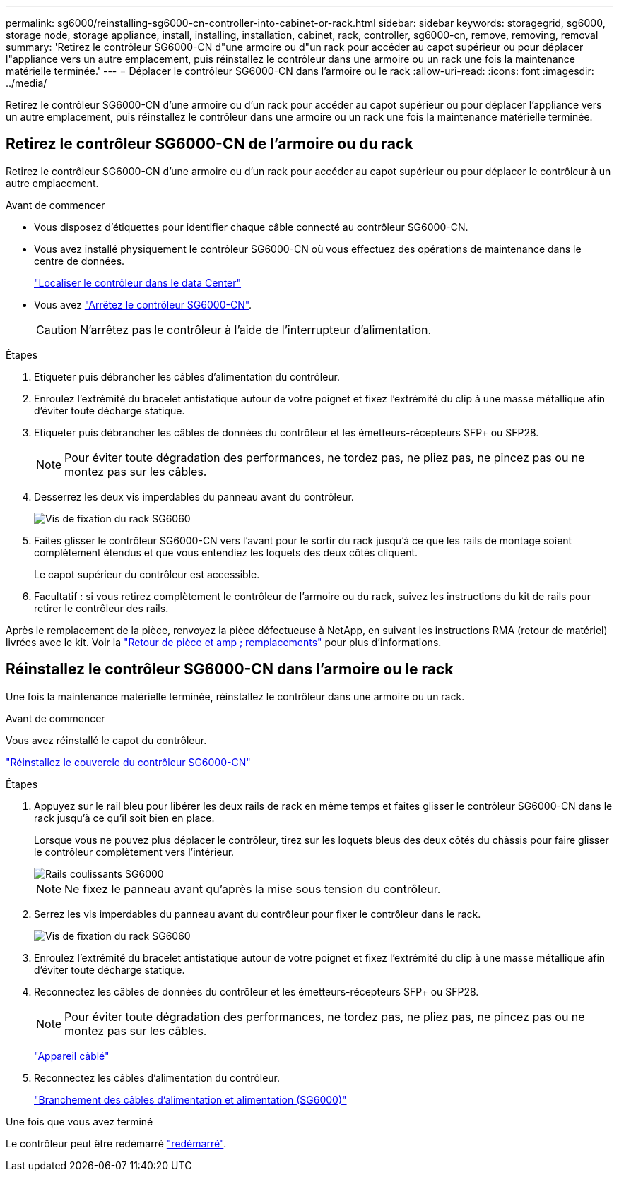---
permalink: sg6000/reinstalling-sg6000-cn-controller-into-cabinet-or-rack.html 
sidebar: sidebar 
keywords: storagegrid, sg6000, storage node, storage appliance, install, installing, installation, cabinet, rack, controller, sg6000-cn, remove, removing, removal 
summary: 'Retirez le contrôleur SG6000-CN d"une armoire ou d"un rack pour accéder au capot supérieur ou pour déplacer l"appliance vers un autre emplacement, puis réinstallez le contrôleur dans une armoire ou un rack une fois la maintenance matérielle terminée.' 
---
= Déplacer le contrôleur SG6000-CN dans l'armoire ou le rack
:allow-uri-read: 
:icons: font
:imagesdir: ../media/


[role="lead"]
Retirez le contrôleur SG6000-CN d'une armoire ou d'un rack pour accéder au capot supérieur ou pour déplacer l'appliance vers un autre emplacement, puis réinstallez le contrôleur dans une armoire ou un rack une fois la maintenance matérielle terminée.



== Retirez le contrôleur SG6000-CN de l'armoire ou du rack

Retirez le contrôleur SG6000-CN d'une armoire ou d'un rack pour accéder au capot supérieur ou pour déplacer le contrôleur à un autre emplacement.

.Avant de commencer
* Vous disposez d'étiquettes pour identifier chaque câble connecté au contrôleur SG6000-CN.
* Vous avez installé physiquement le contrôleur SG6000-CN où vous effectuez des opérations de maintenance dans le centre de données.
+
link:locating-controller-in-data-center.html["Localiser le contrôleur dans le data Center"]

* Vous avez link:power-sg6000-cn-controller-off-on.html#shut-down-sg6000-cn-controller["Arrêtez le contrôleur SG6000-CN"].
+

CAUTION: N'arrêtez pas le contrôleur à l'aide de l'interrupteur d'alimentation.



.Étapes
. Etiqueter puis débrancher les câbles d'alimentation du contrôleur.
. Enroulez l'extrémité du bracelet antistatique autour de votre poignet et fixez l'extrémité du clip à une masse métallique afin d'éviter toute décharge statique.
. Etiqueter puis débrancher les câbles de données du contrôleur et les émetteurs-récepteurs SFP+ ou SFP28.
+

NOTE: Pour éviter toute dégradation des performances, ne tordez pas, ne pliez pas, ne pincez pas ou ne montez pas sur les câbles.

. Desserrez les deux vis imperdables du panneau avant du contrôleur.
+
image::../media/sg6060_rack_retaining_screws.png[Vis de fixation du rack SG6060]

. Faites glisser le contrôleur SG6000-CN vers l'avant pour le sortir du rack jusqu'à ce que les rails de montage soient complètement étendus et que vous entendiez les loquets des deux côtés cliquent.
+
Le capot supérieur du contrôleur est accessible.

. Facultatif : si vous retirez complètement le contrôleur de l'armoire ou du rack, suivez les instructions du kit de rails pour retirer le contrôleur des rails.


Après le remplacement de la pièce, renvoyez la pièce défectueuse à NetApp, en suivant les instructions RMA (retour de matériel) livrées avec le kit. Voir la https://mysupport.netapp.com/site/info/rma["Retour de pièce et amp ; remplacements"^] pour plus d'informations.



== Réinstallez le contrôleur SG6000-CN dans l'armoire ou le rack

Une fois la maintenance matérielle terminée, réinstallez le contrôleur dans une armoire ou un rack.

.Avant de commencer
Vous avez réinstallé le capot du contrôleur.

link:reinstalling-sg6000-cn-controller-cover.html["Réinstallez le couvercle du contrôleur SG6000-CN"]

.Étapes
. Appuyez sur le rail bleu pour libérer les deux rails de rack en même temps et faites glisser le contrôleur SG6000-CN dans le rack jusqu'à ce qu'il soit bien en place.
+
Lorsque vous ne pouvez plus déplacer le contrôleur, tirez sur les loquets bleus des deux côtés du châssis pour faire glisser le contrôleur complètement vers l'intérieur.

+
image::../media/sg6000_cn_rails_blue_button.gif[Rails coulissants SG6000]

+

NOTE: Ne fixez le panneau avant qu'après la mise sous tension du contrôleur.

. Serrez les vis imperdables du panneau avant du contrôleur pour fixer le contrôleur dans le rack.
+
image::../media/sg6060_rack_retaining_screws.png[Vis de fixation du rack SG6060]

. Enroulez l'extrémité du bracelet antistatique autour de votre poignet et fixez l'extrémité du clip à une masse métallique afin d'éviter toute décharge statique.
. Reconnectez les câbles de données du contrôleur et les émetteurs-récepteurs SFP+ ou SFP28.
+

NOTE: Pour éviter toute dégradation des performances, ne tordez pas, ne pliez pas, ne pincez pas ou ne montez pas sur les câbles.

+
link:../installconfig/cabling-appliance.html["Appareil câblé"]

. Reconnectez les câbles d'alimentation du contrôleur.
+
link:../installconfig/connecting-power-cords-and-applying-power.html["Branchement des câbles d'alimentation et alimentation (SG6000)"]



.Une fois que vous avez terminé
Le contrôleur peut être redémarré link:power-sg6000-cn-controller-off-on.html#power-on-sg6000-cn-controller-and-verify-operation["redémarré"].
